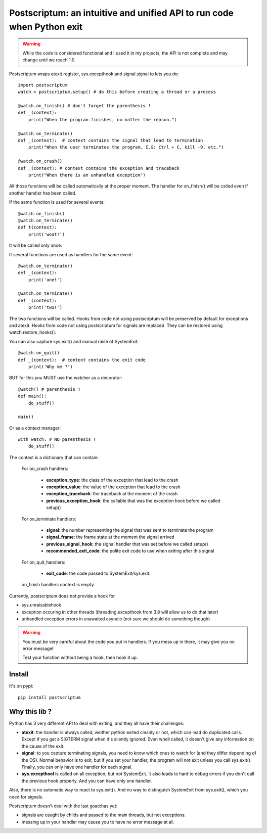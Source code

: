 Postscriptum: an intuitive and unified API to run code when Python exit
========================================================================

.. warning::
    While the code is considered functional and I used it in my projects,
    the API is not complete and may change until we reach 1.0.

Postscriptum wraps atexit.register, sys.excepthook and signal.signal to lets you do:

::

    import postscriptum
    watch = postscriptum.setup() # do this before creating a thread or a process

    @watch.on_finish() # don't forget the parenthesis !
    def _(context):
        print("When the program finishes, no matter the reason.")

    @watch.on_terminate()
    def _(context):  # context contains the signal that lead to termination
        print("When the user terminates the program. E.G: Ctrl + C, kill -9, etc.")

    @watch.on_crash()
    def _(context): # context contains the exception and traceback
        print("When there is an unhandled exception")

All those functions will be called automatically at the proper moment. The handler for on_finish() will be called even if another handler has been called.

If the same function is used for several events:

::

    @watch.on_finish()
    @watch.on_terminate()
    def t(context):
        print('woot!')

It will be called only once.

If several functions are used as handlers for the same event:

::

    @watch.on_terminate()
    def _(context):
        print('one!')

    @watch.on_terminate()
    def _(context):
        print('two!')

The two functions will be called. Hooks from code not using postscriptum will be preserved by default for exceptions and atexit.  Hooks from code not using postscriptum for signals are replaced. They can be restored using watch.restore_hooks().

You can also capture sys.exit() and manual raise of SystemExit:

::

    @watch.on_quit()
    def _(context):  # context contains the exit code
        print('Why me ?')

BUT for this you MUST use the watcher as a decorator:

::

    @watch() # parenthesis !
    def main():
        do_stuff()

    main()

Or as a context manager:

::

    with watch: # NO parenthesis !
        do_stuff()


The context is a dictionary that can contain:

    For on_crash handlers:

        - **exception_type**: the class of the exception that lead to the crash
        - **exception_value**: the value of the exception that lead to the crash
        - **exception_traceback**: the traceback at the moment of the crash
        - **previous_exception_hook**: the callable that was the exception hook before we called setup()

    For on_terminate handlers:

        - **signal**: the number representing the signal that was sent to terminate the program
        - **signal_frame**: the frame state at the moment the signal arrived
        - **previous_signal_hook**: the signal handler that was set before we called setup()
        - **recommended_exit_code**: the polite exit code to use when exiting after this signal

    For on_quit_handlers:

        - **exit_code**: the code passed to SystemExit/sys.exit.

    on_finish handlers context is empty.

Currently, postscriptum does not provide a hook for

- sys.unraisablehook
- exception occuring in other threads (threading.excepthook from 3.8 will allow us to do that later)
- unhandled exception errors in unawaited asyncio (not sure we should do something though)

.. warning::
    You must be very careful about the code you put in handlers. If you mess up in there,
    it may give you no error message!

    Test your function without being a hook, then hook it up.


Install
--------

It's on pypi::

    pip install postscriptum



Why this lib ?
----------------

Python has 3 very different API to deal with exiting, and they all have their challenges:

- **atexit**: the handler is always called, weither python exited cleanly or not, which can lead do duplicated calls. Except if you get a SIGTERM signal when it's silently ignored. Even whell called, it doesn't give any information on the cause of the exit.
- **signal**: to you capture terminating signals, you need to know which ones to watch for (and they differ depending of the OS). Normal behavior is to exit, but if you set your handler, the program will not exit unless you call sys.exit(). Finally, you can only have one handler for each signal.
- **sys.excepthool** is called on all exception, but not SystemExit. It also leads to hard to debug errors if you don't call the previous hook properly. And you can have only one handler.

Also, there is no automatic way to react to sys.exit(). And no way to distinguish SystemExit from sys.exit(), which you need for signals.

Postscriptum doesn't deal with the last goatchas yet:

- signals are caught by childs and passed to the main threads, but not exceptions.
- messing up in your handler may cause you to have no error message at all.
